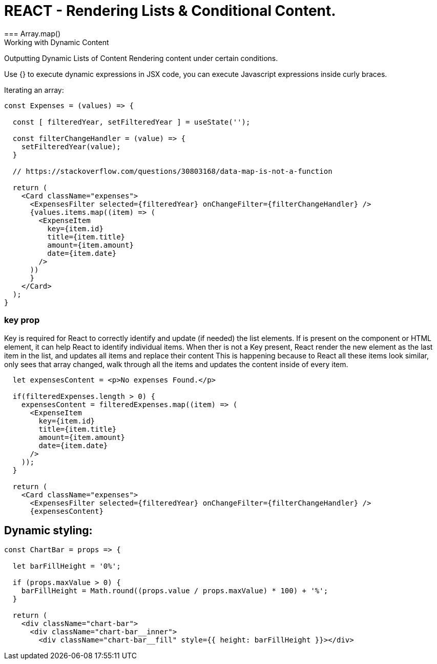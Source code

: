 = REACT - Rendering Lists & Conditional Content.
=== Array.map()
Working with Dynamic Content
Outputting Dynamic Lists of Content
Rendering content under certain conditions.

Use {} to execute dynamic expressions in JSX code, you can execute Javascript expressions inside curly braces.

Iterating an array:
[source]
----
const Expenses = (values) => {  

  const [ filteredYear, setFilteredYear ] = useState('');

  const filterChangeHandler = (value) => {
    setFilteredYear(value);
  }

  // https://stackoverflow.com/questions/30803168/data-map-is-not-a-function
  
  return (
    <Card className="expenses">
      <ExpensesFilter selected={filteredYear} onChangeFilter={filterChangeHandler} />
      {values.items.map((item) => (
        <ExpenseItem
          key={item.id}
          title={item.title}
          amount={item.amount}
          date={item.date}
        />
      ))
      }
    </Card>
  );
}
----

=== key prop
Key is required for React to correctly identify and update (if needed) the list elements.
If is present on the component or HTML element, it can help React to identify individual items.
When ther is not a Key present, React render the new element as the last item in the list, and updates all items and replace their content
This is happening because to React all these items look similar, only sees that array changed, walk through all the items and updates the content inside of every item.

[source]
----
  let expensesContent = <p>No expenses Found.</p>

  if(filteredExpenses.length > 0) {
    expensesContent = filteredExpenses.map((item) => (
      <ExpenseItem
        key={item.id}
        title={item.title}
        amount={item.amount}
        date={item.date}
      />
    ));
  }
  
  return (
    <Card className="expenses">
      <ExpensesFilter selected={filteredYear} onChangeFilter={filterChangeHandler} />
      {expensesContent}
----

== Dynamic styling:

[source]
----
const ChartBar = props => {

  let barFillHeight = '0%';

  if (props.maxValue > 0) {
    barFillHeight = Math.round((props.value / props.maxValue) * 100) + '%';
  }

  return (
    <div className="chart-bar">
      <div className="chart-bar__inner">
        <div className="chart-bar__fill" style={{ height: barFillHeight }}></div>
----
